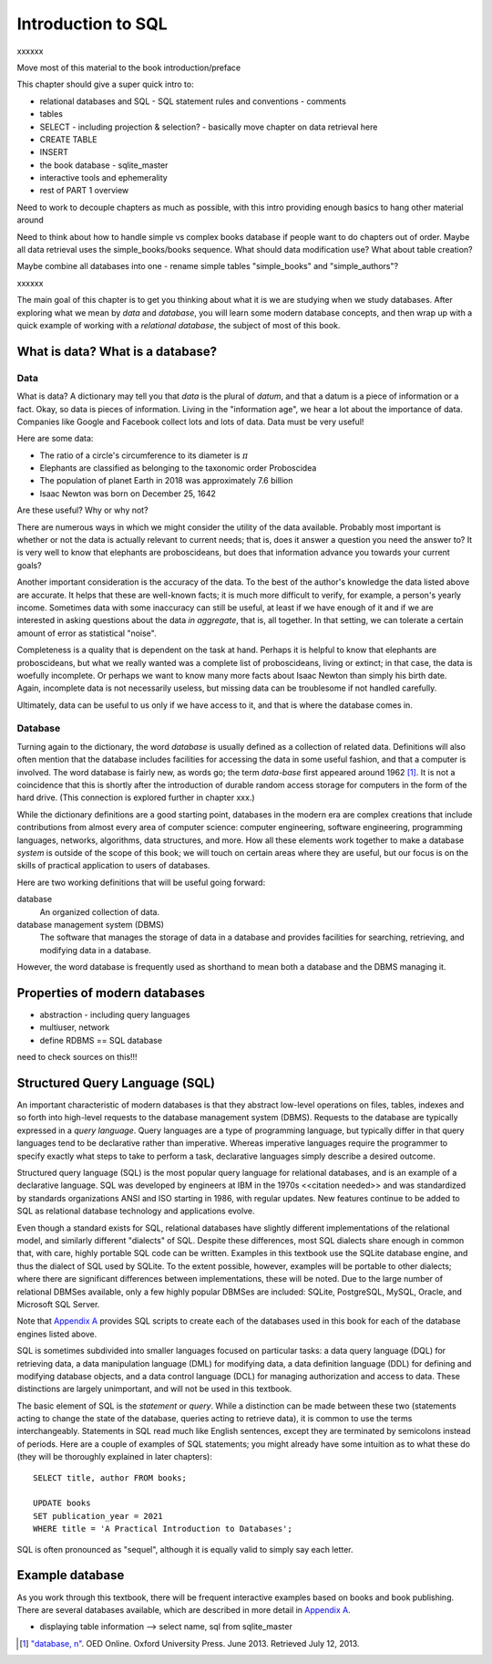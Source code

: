 ===================
Introduction to SQL
===================

xxxxxx

Move most of this material to the book introduction/preface

This chapter should give a super quick intro to:

- relational databases and SQL
  - SQL statement rules and conventions
  - comments
- tables
- SELECT - including projection & selection?
  - basically move chapter on data retrieval here
- CREATE TABLE
- INSERT
- the book database
  - sqlite_master
- interactive tools and ephemerality
- rest of PART 1 overview

Need to work to decouple chapters as much as possible, with this intro providing enough basics to hang other material around

Need to think about how to handle simple vs complex books database if people want to do chapters out of order.  Maybe all data retrieval uses the simple_books/books sequence.  What should data modification use?  What about table creation?

Maybe combine all databases into one - rename simple tables "simple_books" and "simple_authors"?

xxxxxx

The main goal of this chapter is to get you thinking about what it is we are studying when we study databases.  After exploring what we mean by *data* and *database*, you will learn some modern database concepts, and then wrap up with a quick example of working with a *relational database*, the subject of most of this book.

What is data? What is a database?
:::::::::::::::::::::::::::::::::


.. index:: data; defined

Data
----

What is data?  A dictionary may tell you that *data* is the plural of *datum*, and that a datum is a piece of information or a fact.  Okay, so data is pieces of information.  Living in the "information age", we hear a lot about the importance of data.  Companies like Google and Facebook collect lots and lots of data.  Data must be very useful!

Here are some data:

- The ratio of a circle's circumference to its diameter is :math:`\pi`
- Elephants are classified as belonging to the taxonomic order Proboscidea
- The population of planet Earth in 2018 was approximately 7.6 billion
- Isaac Newton was born on December 25, 1642

Are these useful?  Why or why not?

There are numerous ways in which we might consider the utility of the data available.  Probably most important is whether or not the data is actually relevant to current needs; that is, does it answer a question you need the answer to?  It is very well to know that elephants are proboscideans, but does that information advance you towards your current goals?

Another important consideration is the accuracy of the data.  To the best of the author's knowledge the data listed above are accurate.  It helps that these are well-known facts; it is much more difficult to verify, for example, a person's yearly income.  Sometimes data with some inaccuracy can still be useful, at least if we have enough of it and if we are interested in asking questions about the data *in aggregate*, that is, all together.  In that setting, we can tolerate a certain amount of error as statistical "noise".

Completeness is a quality that is dependent on the task at hand.  Perhaps it is helpful to know that elephants are proboscideans, but what we really wanted was a complete list of proboscideans, living or extinct; in that case, the data is woefully incomplete.  Or perhaps we want to know many more facts about Isaac Newton than simply his birth date.  Again, incomplete data is not necessarily useless, but missing data can be troublesome if not handled carefully.

Ultimately, data can be useful to us only if we have access to it, and that is where the database comes in.

.. index::
    single: database; defined
    single: database management system
    see: DBMS; database management system

Database
--------

Turning again to the dictionary, the word *database* is usually defined as a collection of related data.  Definitions will also often mention that the database includes facilities for accessing the data in some useful fashion, and that a computer is involved.  The word database is fairly new, as words go; the term *data-base* first appeared around 1962 [#]_.  It is not a coincidence that this is shortly after the introduction of durable random access storage for computers in the form of the hard drive.  (This connection is explored further in chapter xxx.)

While the dictionary definitions are a good starting point, databases in the modern era are complex creations that include contributions from almost every area of computer science: computer engineering, software engineering, programming languages, networks, algorithms, data structures, and more.  How all these elements work together to make a database *system* is outside of the scope of this book; we will touch on certain areas where they are useful, but our focus is on the skills of practical application to users of databases.

Here are two working definitions that will be useful going forward:

database
    An organized collection of data.

database management system (DBMS)
    The software that manages the storage of data in a database and provides facilities for searching, retrieving, and modifying data in a database.

However, the word database is frequently used as shorthand to mean both a database and the DBMS managing it.

.. index:: database; properties of, RDBMS

Properties of modern databases
::::::::::::::::::::::::::::::

- abstraction - including query languages
- multiuser, network
- define RDBMS == SQL database

need to check sources on this!!!


.. index::
    single: SQL
    see: Structured Query Language; SQL
    single: query language

Structured Query Language (SQL)
:::::::::::::::::::::::::::::::

An important characteristic of modern databases is that they abstract low-level operations on files, tables, indexes and so forth into high-level requests to the database management system (DBMS).  Requests to the database are typically expressed in a *query language*.  Query languages are a type of programming language, but typically differ in that query languages tend to be declarative rather than imperative.  Whereas imperative languages require the programmer to specify exactly what steps to take to perform a task, declarative languages simply describe a desired outcome.

Structured query language (SQL) is the most popular query language for relational databases, and is an example of a declarative language.  SQL was developed by engineers at IBM in the 1970s <<citation needed>> and was standardized by standards organizations ANSI and ISO starting in 1986, with regular updates.  New features continue to be added to SQL as relational database technology and applications evolve.

Even though a standard exists for SQL, relational databases have slightly different implementations of the relational model, and similarly different "dialects" of SQL.  Despite these differences, most SQL dialects share enough in common that, with care, highly portable SQL code can be written.  Examples in this textbook use the SQLite database engine, and thus the dialect of SQL used by SQLite.  To the extent possible, however, examples will be portable to other dialects; where there are significant differences between implementations, these will be noted.  Due to the large number of relational DBMSes available, only a few highly popular DBMSes are included:  SQLite, PostgreSQL, MySQL, Oracle, and Microsoft SQL Server.

Note that `Appendix A`_ provides SQL scripts to create each of the databases used in this book for each of the database engines listed above.

.. _`Appendix A`: ../appendix-a-datasets/datasets.html

.. index::
    see: DQL; data query language
    single: data query language
    see: DML; data manipulation language
    single: data manipulation language
    see: DDL; data definition language
    single: data definition language
    see: DCL; data control language
    single: data control language

SQL is sometimes subdivided into smaller languages focused on particular tasks: a data query language (DQL) for retrieving data, a data manipulation language (DML) for modifying data, a data definition language (DDL) for defining and modifying database objects, and a data control language (DCL) for managing authorization and access to data.  These distinctions are largely unimportant, and will not be used in this textbook.

The basic element of SQL is the *statement* or *query*.  While a distinction can be made between these two (statements acting to change the state of the database, queries acting to retrieve data), it is common to use the terms interchangeably.  Statements in SQL read much like English sentences, except they are terminated by semicolons instead of periods.  Here are a couple of examples of SQL statements; you might already have some intuition as to what these do (they will be thoroughly explained in later chapters):

::

    SELECT title, author FROM books;

    UPDATE books
    SET publication_year = 2021
    WHERE title = 'A Practical Introduction to Databases';

SQL is often pronounced as "sequel", although it is equally valid to simply say each letter.

Example database
::::::::::::::::

As you work through this textbook, there will be frequent interactive examples based on books and book publishing.  There are several databases available, which are described in more detail in `Appendix A`_.

.. _`Appendix A`: ../appendix-a-datasets/datasets.html

- displaying table information --> select name, sql from sqlite_master




.. [#] `"database, n" <http://www.oed.com/view/Entry/47411>`_. OED Online. Oxford University Press. June 2013. Retrieved July 12, 2013.
